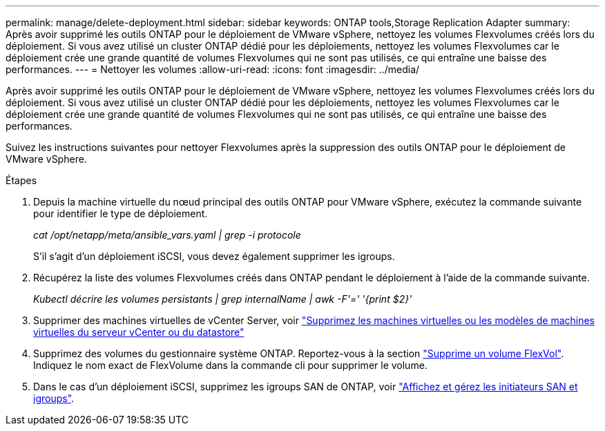 ---
permalink: manage/delete-deployment.html 
sidebar: sidebar 
keywords: ONTAP tools,Storage Replication Adapter 
summary: Après avoir supprimé les outils ONTAP pour le déploiement de VMware vSphere, nettoyez les volumes Flexvolumes créés lors du déploiement. Si vous avez utilisé un cluster ONTAP dédié pour les déploiements, nettoyez les volumes Flexvolumes car le déploiement crée une grande quantité de volumes Flexvolumes qui ne sont pas utilisés, ce qui entraîne une baisse des performances. 
---
= Nettoyer les volumes
:allow-uri-read: 
:icons: font
:imagesdir: ../media/


[role="lead"]
Après avoir supprimé les outils ONTAP pour le déploiement de VMware vSphere, nettoyez les volumes Flexvolumes créés lors du déploiement. Si vous avez utilisé un cluster ONTAP dédié pour les déploiements, nettoyez les volumes Flexvolumes car le déploiement crée une grande quantité de volumes Flexvolumes qui ne sont pas utilisés, ce qui entraîne une baisse des performances.

Suivez les instructions suivantes pour nettoyer Flexvolumes après la suppression des outils ONTAP pour le déploiement de VMware vSphere.

.Étapes
. Depuis la machine virtuelle du nœud principal des outils ONTAP pour VMware vSphere, exécutez la commande suivante pour identifier le type de déploiement.
+
_cat /opt/netapp/meta/ansible_vars.yaml | grep -i protocole_

+
S'il s'agit d'un déploiement iSCSI, vous devez également supprimer les igroups.

. Récupérez la liste des volumes Flexvolumes créés dans ONTAP pendant le déploiement à l'aide de la commande suivante.
+
_Kubectl décrire les volumes persistants | grep internalName | awk -F'=' '{print $2}'_

. Supprimer des machines virtuelles de vCenter Server, voir https://docs.vmware.com/en/VMware-vSphere/7.0/com.vmware.vsphere.vm_admin.doc/GUID-27E53D26-F13F-4F94-8866-9C6CFA40471C.html["Supprimez les machines virtuelles ou les modèles de machines virtuelles du serveur vCenter ou du datastore"]
. Supprimez des volumes du gestionnaire système ONTAP. Reportez-vous à la section https://docs.netapp.com/us-en/ontap/volumes/delete-flexvol-task.html["Supprime un volume FlexVol"]. Indiquez le nom exact de FlexVolume dans la commande cli pour supprimer le volume.
. Dans le cas d'un déploiement iSCSI, supprimez les igroups SAN de ONTAP, voir https://docs.netapp.com/us-en/ontap/san-admin/manage-san-initiators-task.html["Affichez et gérez les initiateurs SAN et igroups"].

